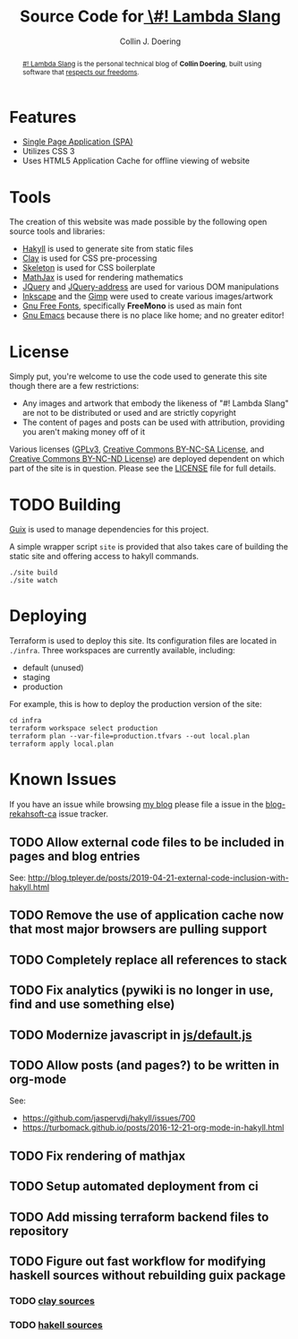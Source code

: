 #+TITLE: Source Code for[[http://www.blog.rekahsoft.ca][ \#! Lambda Slang]]
#+AUTHOR: Collin J. Doering

#+begin_abstract
[[http://www.blog.rekahsoft.ca][#! Lambda Slang]] is the personal technical blog of *Collin Doering*, built using software that
[[https://www.gnu.org/philosophy/free-sw.html][respects our freedoms]].
#+end_abstract

* Features

- [[http://en.wikipedia.org/wiki/Single-page_application][Single Page Application (SPA)]]
- Utilizes CSS 3
- Uses HTML5 Application Cache for offline viewing of website

* Tools

The creation of this website was made possible by the following open source tools and
libraries:

- [[http://jaspervdj.be/hakyll/][Hakyll]] is used to generate site from static files
- [[http://fvisser.nl/clay/][Clay]] is used for CSS pre-processing
- [[http://www.getskeleton.com/][Skeleton]] is used for CSS boilerplate
- [[http://www.mathjax.org/][MathJax]] is used for rendering mathematics
- [[http://jquery.com][JQuery]] and [[https://github.com/asual/jquery-address][JQuery-address]] are used for various DOM manipulations
- [[http://inkscape.org/][Inkscape]] and the [[http://www.gimp.org/][Gimp]] were used to create various images/artwork
- [[http://www.gnu.org/software/freefont/][Gnu Free Fonts]], specifically *FreeMono* is used as main font
- [[http://www.gnu.org/software/emacs/][Gnu Emacs]] because there is no place like home; and no greater editor!

* License

Simply put, you're welcome to use the code used to generate this site though there are a few
restrictions:

- Any images and artwork that embody the likeness of "#! Lambda Slang" are not to be distributed or
  used and are strictly copyright
- The content of pages and posts can be used with attribution, providing you aren't making money off of it

Various licenses ([[https://www.gnu.org/licenses/gpl.html][GPLv3]], [[http://creativecommons.org/licenses/by-nc-sa/4.0/][Creative Commons BY-NC-SA License]], and [[http://creativecommons.org/licenses/by-nc-nd/4.0/][Creative Commons BY-NC-ND
License]]) are deployed dependent on which part of the site is in question. Please see the
[[./LICENSE][LICENSE]] file for full details.

* TODO Building

[[https://guix.gnu.org/][Guix]] is used to manage dependencies for this project. 

A simple wrapper script ~site~ is provided that also takes care of building the static site
and offering access to hakyll commands.

#+begin_src shell
  ./site build
  ./site watch
#+end_src

* Deploying

Terraform is used to deploy this site. Its configuration files are located in ~./infra~. Three
workspaces are currently available, including:

  - default (unused)
  - staging
  - production

For example, this is how to deploy the production version of the site:

#+begin_src shell
  cd infra
  terraform workspace select production
  terraform plan --var-file=production.tfvars --out local.plan
  terraform apply local.plan
#+end_src

* Known Issues

If you have an issue while browsing [[http://www.blog.rekahsoft.ca][my blog]] please file a issue in the [[https://git.rekahsoft.ca/rekahsoft/blog-rekahsoft-ca/issues][blog-rekahsoft-ca]]
issue tracker.

** TODO Allow external code files to be included in pages and blog entries

See: http://blog.tpleyer.de/posts/2019-04-21-external-code-inclusion-with-hakyll.html

** TODO Remove the use of application cache now that most major browsers are pulling support
** TODO Completely replace all references to stack
** TODO Fix analytics (pywiki is no longer in use, find and use something else)
** TODO Modernize javascript in [[file:js/default.js][js/default.js]]
** TODO Allow posts (and pages?) to be written in org-mode

See:
- https://github.com/jaspervdj/hakyll/issues/700
- https://turbomack.github.io/posts/2016-12-21-org-mode-in-hakyll.html
** TODO Fix rendering of mathjax
** TODO Setup automated deployment from ci
** TODO Add missing terraform backend files to repository
** TODO Figure out fast workflow for modifying haskell sources without rebuilding guix package
*** TODO [[./clay][clay sources]]
*** TODO [[./src][hakell sources]]
